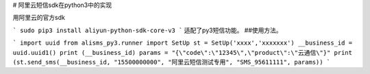 # 阿里云短信sdk在python3中的实现

用阿里云的官方sdk

```
sudo pip3 install aliyun-python-sdk-core-v3
```
适配了py3短信功能。
##使用方法。

```
import uuid
from alisms_py3.runner import SetUp
st = SetUp('xxxx','xxxxxxx')
__business_id = uuid.uuid1()
print (__business_id)
params = "{\"code\":\"12345\",\"product\":\"云通信\"}"
print (st.send_sms(__business_id, "15500000000", "阿里云短信测试专用", "SMS_95611111", params))
```
